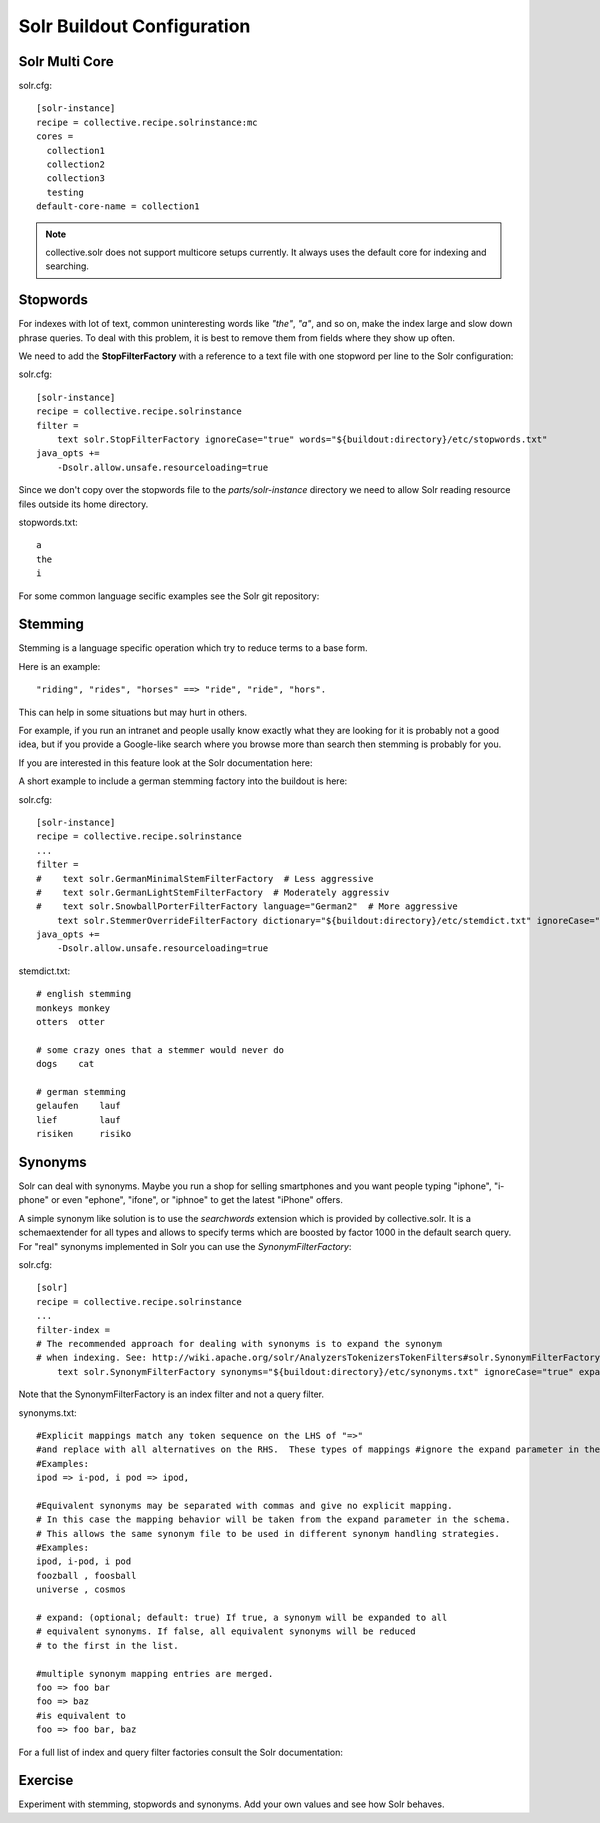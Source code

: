 ***************************
Solr Buildout Configuration
***************************

Solr Multi Core
===============

solr.cfg::

    [solr-instance]
    recipe = collective.recipe.solrinstance:mc
    cores =
      collection1
      collection2
      collection3
      testing
    default-core-name = collection1

.. note:: collective.solr does not support multicore setups currently.
   It always uses the default core for indexing and searching. 

Stopwords
=========

For indexes with lot of text,
common uninteresting words like *"the"*, *"a"*, and so on, make the index large and slow down phrase queries.
To deal with this problem, it is best to remove them from fields where they show up often.

We need to add the **StopFilterFactory** with a reference to a text file with one stopword per line to the Solr configuration:

solr.cfg::

    [solr-instance]
    recipe = collective.recipe.solrinstance
    filter =
        text solr.StopFilterFactory ignoreCase="true" words="${buildout:directory}/etc/stopwords.txt"
    java_opts +=
        -Dsolr.allow.unsafe.resourceloading=true

Since we don't copy over the stopwords file to the *parts/solr-instance* directory we need
to allow Solr reading resource files outside its home directory.

stopwords.txt::

   a
   the
   i

For some common language secific examples see the Solr git repository:

.. seealso:: https://github.com/apache/lucene-solr/tree/master/lucene/analysis/common/src/resources/org/apache/lucene/analysis/snowball


Stemming
========

Stemming is a language specific operation which try to reduce terms to a base form.

Here is an example::

  "riding", "rides", "horses" ==> "ride", "ride", "hors". 

This can help in some situations but may hurt in others.

For example,
if you run an intranet and people usally know exactly what they are looking for it is probably not a good idea,
but if you provide a Google-like search where you browse more than search then stemming is probably for you.

If you are interested in this feature look at the Solr documentation here:

.. seealso:: https://wiki.apache.org/solr/LanguageAnalysis

A short example to include a german stemming factory into the buildout is here:

solr.cfg::

    [solr-instance]
    recipe = collective.recipe.solrinstance
    ...
    filter =
    #    text solr.GermanMinimalStemFilterFactory  # Less aggressive
    #    text solr.GermanLightStemFilterFactory  # Moderately aggressiv
    #    text solr.SnowballPorterFilterFactory language="German2"  # More aggressive
        text solr.StemmerOverrideFilterFactory dictionary="${buildout:directory}/etc/stemdict.txt" ignoreCase="false"
    java_opts +=
        -Dsolr.allow.unsafe.resourceloading=true

stemdict.txt::

    # english stemming
    monkeys monkey
    otters  otter

    # some crazy ones that a stemmer would never do
    dogs    cat

    # german stemming
    gelaufen    lauf
    lief        lauf
    risiken     risiko


Synonyms
========

Solr can deal with synonyms.
Maybe you run a shop for selling smartphones and you want people typing "iphone",
"i-phone" or even "ephone", "ifone", or "iphnoe" to get the latest "iPhone" offers.

A simple synonym like solution is to use the *searchwords* extension which is provided by collective.solr.
It is a schemaextender for all types and allows to specify terms which are boosted by factor 1000 in the default search query.
For "real" synonyms implemented in Solr you can use the *SynonymFilterFactory*:

solr.cfg::

    [solr]
    recipe = collective.recipe.solrinstance
    ...
    filter-index =
    # The recommended approach for dealing with synonyms is to expand the synonym
    # when indexing. See: http://wiki.apache.org/solr/AnalyzersTokenizersTokenFilters#solr.SynonymFilterFactory
        text solr.SynonymFilterFactory synonyms="${buildout:directory}/etc/synonyms.txt" ignoreCase="true" expand="true"

Note that the SynonymFilterFactory is an index filter and not a query filter.

synonyms.txt::

    #Explicit mappings match any token sequence on the LHS of "=>"
    #and replace with all alternatives on the RHS.  These types of mappings #ignore the expand parameter in the schema.
    #Examples:
    ipod => i-pod, i pod => ipod,

    #Equivalent synonyms may be separated with commas and give no explicit mapping.
    # In this case the mapping behavior will be taken from the expand parameter in the schema.
    # This allows the same synonym file to be used in different synonym handling strategies.
    #Examples:
    ipod, i-pod, i pod
    foozball , foosball
    universe , cosmos

    # expand: (optional; default: true) If true, a synonym will be expanded to all
    # equivalent synonyms. If false, all equivalent synonyms will be reduced
    # to the first in the list.

    #multiple synonym mapping entries are merged.
    foo => foo bar
    foo => baz
    #is equivalent to
    foo => foo bar, baz

For a full list of index and query filter factories consult the Solr documentation:

.. seealso:: https://cwiki.apache.org/confluence/display/solr/Understanding+Analyzers%2C+Tokenizers%2C+and+Filters

Exercise
========

Experiment with stemming, stopwords and synonyms.
Add your own values and see how Solr behaves.
